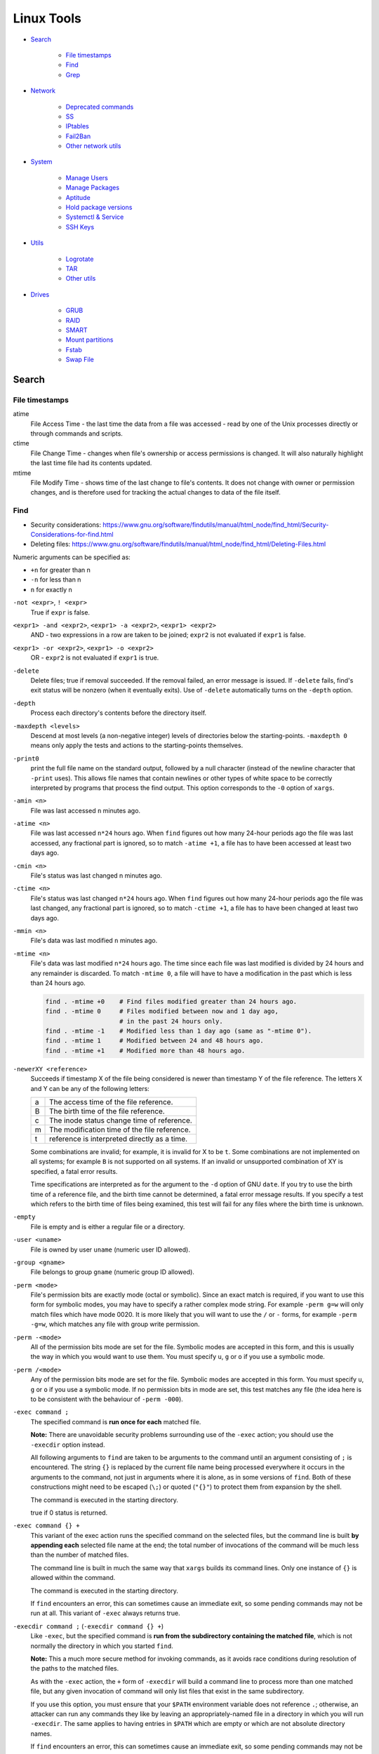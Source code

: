###############################################################################
 Linux Tools
###############################################################################

- `Search`_

    - `File timestamps`_
    - `Find`_
    - `Grep`_

- `Network`_

    - `Deprecated commands`_
    - `SS`_
    - `IPtables`_
    - `Fail2Ban`_
    - `Other network utils`_

- `System`_

    - `Manage Users`_
    - `Manage Packages`_
    - `Aptitude`_
    - `Hold package versions`_
    - `Systemctl & Service`_
    - `SSH Keys`_

- `Utils`_

    - `Logrotate`_
    - `TAR`_
    - `Other utils`_

- `Drives`_

    - `GRUB`_
    - `RAID`_
    - `SMART`_
    - `Mount partitions`_
    - `Fstab`_
    - `Swap File`_



===============================================================================
 Search
===============================================================================

File timestamps
-------------------------------------------------------------------------------

atime
    File Access Time - the last time the data from a file was accessed - read
    by one of the Unix processes directly or through commands and scripts.

ctime
    File Change Time - changes when file's ownership or access permissions is
    changed. It will also naturally highlight the last time file had its
    contents updated.

mtime
    File Modify Time - shows time of the last change to file's contents. It
    does not change with owner or permission changes, and is therefore used for
    tracking the actual changes to data of the file itself.


Find
-------------------------------------------------------------------------------

- Security considerations:
  https://www.gnu.org/software/findutils/manual/html_node/find_html/Security-Considerations-for-find.html
- Deleting files:
  https://www.gnu.org/software/findutils/manual/html_node/find_html/Deleting-Files.html

Numeric arguments can be specified as:

- ``+n`` for greater than n
- ``-n`` for less than n
- ``n`` for exactly n

``-not <expr>``, ``! <expr>``
    True if ``expr`` is false.

``<expr1> -and <expr2>``, ``<expr1> -a <expr2>``, ``<expr1> <expr2>``
    AND - two expressions in a row are taken to be joined; ``expr2`` is not
    evaluated if ``expr1`` is false.

``<expr1> -or <expr2>``, ``<expr1> -o <expr2>``
    OR - ``expr2`` is not evaluated if ``expr1`` is true.

``-delete``
    Delete files; true if removal succeeded. If the removal failed, an error
    message is issued. If ``-delete`` fails, find's exit status will be nonzero
    (when it eventually exits). Use of ``-delete`` automatically turns on the
    ``-depth`` option.

``-depth``
    Process each directory's contents before the directory itself.

``-maxdepth <levels>``
    Descend at most levels (a non-negative integer) levels of directories below
    the starting-points. ``-maxdepth 0`` means only apply the tests and actions
    to the starting-points themselves.

``-print0``
    print the full file name on the standard output, followed by a null
    character (instead of the newline character that ``-print``  uses). This
    allows file names that contain newlines or other types of white space to be
    correctly interpreted by programs that process the find output.  This
    option corresponds to the ``-0`` option of ``xargs``.

``-amin <n>``
    File was last accessed ``n`` minutes ago.

``-atime <n>``
    File was last accessed ``n*24`` hours ago.  When ``find`` figures out how
    many 24-hour periods ago the file was last accessed, any fractional part is
    ignored, so to match ``-atime +1``, a file has to have been accessed at
    least two days ago.

``-cmin <n>``
    File's status was last changed n minutes ago.

``-ctime <n>``
    File's status was last changed ``n*24`` hours ago.  When ``find`` figures out
    how many 24-hour periods ago the file was last changed, any fractional part
    is ignored, so to match ``-ctime +1``, a file has to have been changed at
    least two days ago.

``-mmin <n>``
    File's data was last modified ``n`` minutes ago.

``-mtime <n>``
    File's data was last modified ``n*24`` hours ago. The time since each file
    was last modified is divided by 24 hours and any remainder is discarded. To
    match ``-mtime 0``, a file will have to have a modification in the past
    which is less than 24 hours ago.

    .. code-block:: shell

        find . -mtime +0    # Find files modified greater than 24 hours ago.
        find . -mtime 0     # Files modified between now and 1 day ago,
                            # in the past 24 hours only.
        find . -mtime -1    # Modified less than 1 day ago (same as "-mtime 0").
        find . -mtime 1     # Modified between 24 and 48 hours ago.
        find . -mtime +1    # Modified more than 48 hours ago.

``-newerXY <reference>``
    Succeeds if timestamp X of the file being considered is newer than
    timestamp Y of the file reference. The letters X and Y can be any of the
    following letters:

    === =======================================================================
    a   The access time of the file reference.
    B   The birth time of the file reference.
    c   The inode status change time of reference.
    m   The modification time of the file reference.
    t   reference is interpreted directly as a time.
    === =======================================================================

    Some combinations are invalid; for example, it is invalid for X to be ``t``.
    Some combinations are not implemented on all systems; for example
    ``B`` is not supported on all systems. If an invalid or unsupported
    combination of XY is specified, a fatal error results.

    Time specifications are interpreted as for the argument to the ``-d``
    option of GNU ``date``. If you try to use the birth time of a reference
    file, and the birth time cannot be determined, a fatal error message
    results. If you specify a test which refers to the birth time of files
    being examined, this test will fail for any files where the birth time is
    unknown.

``-empty``
    File is empty and is either a regular file or a directory.

``-user <uname>``
    File is owned by user ``uname`` (numeric user ID allowed).

``-group <gname>``
    File belongs to group ``gname`` (numeric group ID allowed).

``-perm <mode>``
    File's permission bits are exactly mode (octal or symbolic). Since an exact
    match is required, if you want to use this form for symbolic modes, you may
    have to specify a rather complex mode string. For example ``-perm g=w``
    will only match files which have mode 0020. It is more likely that you
    will want to use the ``/`` or ``-`` forms, for example ``-perm -g=w``,
    which matches any file with group write permission.

``-perm -<mode>``
    All of the permission bits mode are set for the file. Symbolic modes are
    accepted in this form, and this is usually the way in which you would want
    to use them. You must specify ``u``, ``g`` or ``o`` if you use a symbolic
    mode.

``-perm /<mode>``
    Any of the permission bits mode are set for the file. Symbolic modes are
    accepted in this form. You must specify ``u``, ``g`` or ``o`` if you use
    a symbolic mode. If no permission bits in mode are set, this test matches
    any file (the idea here is to be consistent with the behaviour
    of ``-perm -000``).


``-exec command ;``
    The specified command is **run once for each** matched file.

    **Note:** There are unavoidable security problems surrounding use of the
    ``-exec`` action; you should use the ``-execdir`` option instead.

    All following arguments to ``find`` are taken to be arguments to the command
    until an argument consisting of ``;`` is encountered. The string ``{}`` is
    replaced by the current file name being processed everywhere it occurs in
    the arguments to the command, not just in arguments where it is alone, as
    in some versions of ``find``. Both of these constructions might need to be
    escaped (``\;``) or quoted (``"{}"``) to protect them from expansion by the
    shell.

    The command is executed in the starting directory.

    true if 0 status is returned.

``-exec command {} +``
    This variant of the exec action runs the specified command on the
    selected files, but the command line is built **by appending each**
    selected file name at the end; the total number of invocations of the
    command will be much less than the number of matched files.

    The command line is built in much the same way that ``xargs`` builds its
    command lines. Only one instance of ``{}`` is allowed within the command.

    The command is executed in the starting directory.

    If ``find`` encounters an error, this can sometimes cause an immediate exit, so
    some pending commands may not be run at all. This variant of ``-exec``
    always returns true.

``-execdir command ;`` (``-execdir command {} +``)
    Like ``-exec``, but the specified command is **run from the subdirectory
    containing the matched file**, which is not normally the directory in which
    you started ``find``.

    **Note:** This a much more secure method for invoking commands, as it
    avoids race conditions during resolution of the paths to the matched files.

    As with the ``-exec`` action, the ``+`` form of ``-execdir`` will build
    a command line to process more than one matched file, but any given
    invocation of command will only list files that exist in the same
    subdirectory.

    If you use this option, you must ensure that your ``$PATH`` environment
    variable does not reference ``.``; otherwise, an attacker can run any
    commands they like by leaving an appropriately-named file in a directory in
    which you will run ``-execdir``. The same applies to having entries in
    ``$PATH`` which are empty or which are not absolute directory names.

    If ``find`` encounters an error, this can sometimes cause an immediate exit, so
    some pending commands may not be run at all. The result of the action
    depends on whether the ``+`` or the ``;`` variant is being used; ``-execdir
    command {} +`` always returns true, while ``-execdir command {} ;`` returns
    true only if command returns 0.


**Examples**

Remove all cache dirs::

    $ find . -type d -name "__pycache__" -exec rm -rv "{}" +

Set permissions on all dirs/files::

    $ find . -type d -print0 | xargs -0 chmod 755
    $ find . -type f -print0 | xargs -0 chmod 644

Delete files which have been modified in the last 24h::

    $ find . -type f -name "*.sql.gz" -mtime 0 -delete
    $ find . -type f -name "*.sql.gz" -mtime -1 -delete

Find modified files in date range::

    $ find . -type f -newermt 2013-07-27 -not -newermt 2013-07-28
    $ find . -type f -newermt 2013-07-27 ! -newermt 2013-07-28

Search for files which have read/write permission by owner **and** group
**and** read by others, without regard to the presence of any extra permission
bits (for example the executable bit). This will match a file which has mode
0777::

    $ find . -perm -664

Same as above example, but **exact match** only. Files which meet these
criteria but have other permissions bits set (for example if someone can
execute the file) will not be matched::

    $ find . -perm 664

Search for files which are writable **by both** - their owner **and** their
group::

    $ find . -perm -220
    $ find . -perm -g+w,u+w

Search for files which are writable **by either** - their owner **or** their
group.  The files don't have to be writable by both to be matched, either will
do::

    $ find . -perm /220
    $ find . -perm /u+w,g+w
    $ find . -perm /u=w,g=w

To run a single command for each file found::

    $ find some/path/ ... -exec some_command "{}" \;

To run a single command on multiple files at once::

    $ find some/path/ ... -exec some_command "{}" +

To run multiple commands in sequence for each file found, where the second
command should only be run if the first command succeeds::

    $ find some/path/ ... -exec some_cmd "{}" \; -exec other_cmd "{}" \;


Grep
-------------------------------------------------------------------------------

``egrep``, ``fgrep`` and ``rgrep`` are **deprecated** and are the same as
``grep -E``,  ``grep -F``,  and  ``grep -r``.

Syntax::

    $ grep [OPTIONS] PATTERN [FILE...]

Matcher Selection:

-E, --extended-regexp
    Interpret pattern as an extended regular expression (ERE, see below).

-F, --fixed-strings
    Interpret pattern as a list of fixed strings (instead of regular
    expressions), separated by newlines, any of which is to be matched.

Matching Control:

-r, --recursive
    Read all files under each directory, recursively,  following  symbolic  links
    only if they are on the command line.  Note that if no file operand is given,
    grep searches the working directory.  This is equivalent to  the  -d  recurse
    option.
-i, --ignore-case
    Ignore case distinctions in both the PATTERN and the input files.
-o, --only-matching
    Print only the matched (non-empty) parts of a matching line, with  each  such
    part on a separate output line.
-s, --no-messages
    Suppress error messages about nonexistent or unreadable files.
-I  Process a binary file as if it did not contain matching data; this is equivalent
    to the --binary-files=without-match option.
-l, --files-with-matches
    Suppress normal output; instead print the name of each input file from  which
    output would normally have been printed. The scanning will stop on the first
    match.
-n, --line-number
    Prefix each line of output with the 1-based line number within its input file.

Basic vs Extended regular expressions:

    In basic regular expressions the meta-characters ``?``, ``+``, ``{}``,
    ``|``, ``()`` lose their special meaning; instead use the backslashed
    versions ``\?``, ``\+``, ``\{\}``, ``\|``, ``\(\)``.

Example of some differnce between basic, extended (``-E``) regexps & ``-e``
flag::

    $ grep 'aaa\|bbb\|ccc' some_file.txt
    $ grep -E 'aaa|bbb|ccc' some_file.txt
    $ grep -e 'aaa' -e 'bbb' -e 'ccc' some_file.txt


Find pattern in files content::

    $ grep -EriIns "some patten" /some/path
    $ grep -FriIns "some string" /some/path



===============================================================================
 Network
===============================================================================

Deprecated commands
-------------------------------------------------------------------------------

https://dougvitale.wordpress.com/2011/12/21/deprecated-linux-networking-commands-and-their-replacements/

==================== ==========================================================
Deprecated command   Replacement command(s)
-------------------- ----------------------------------------------------------
arp                  ip n (ip neighbor)
ifconfig             ip a (ip addr), ip link, ip -s (ip -stats)
iptunnel             ip tunnel
iwconfig             iw
nameif               ip link, ifrename
netstat              ss, ip route (for netstat-r), ip -s link (for netstat -i),
                     ip maddr (for netstat-g)
route                ip r (ip route)
==================== ==========================================================

Show / manipulate routing, devices, policy routing and tunnels. Show host’s
network stack  on the host::

    $ ip addr show
    $ ip a



SS
-------------------------------------------------------------------------------
Some examples: http://www.binarytides.com/linux-ss-command/

Show all TCP connection::

    $ ss -tnp | column -t

TCP listen::

    $ ss -tnpel | column -t
    $ watch -n 1 "ss -tnpel | column -t"

UDP all::

    $ ss -unpea | column -t

TCP/UDP all::

    $ ss -tunpea | column -t

All 80/443 connections::

    $ ss -tnp | egrep 'ESTAB.*:(80|443)' | column -t
    $ watch -n 1 "ss -tnp | egrep 'ESTAB.*:(80|443)' | column -t"



IPtables
-------------------------------------------------------------------------------

List all rules in all chains::

    $ sudo iptables -L -n

To attempt to delete every non-builtin (a user-defined) chain::

    $ sudo iptables -X

Delete all rules in all chains::

    $ sudo iptables -F

Show rule by number::

    $ sudo iptables -L -n --line-numbers
    $ sudo iptables -S INPUT <RULE_NUM>

Replce rule by number::

    $ sudo iptables -R INPUT <RULE_NUM> -p tcp --syn --dport 80 -m connlimit --connlimit-above 50 -j REJECT

Restrict the number of parallel connections to a server per client IP address
or client address block::

    $ sudo iptables -A INPUT -p tcp --syn --dport 25 -m connlimit --connlimit-above 5 -j REJECT

Drop all incoming from IP::

    $ sudo iptables -A INPUT -s 11.22.33.1 -j DROP

or from host::

    $ sudo iptables -A INPUT -s test.host.jp -j DROP

or from subnet::

    $ sudo iptables -A INPUT -s 11.22.33.0/24 -j DROP

Drop all incoming to 25 port & allow from only one IP::

    $ sudo iptables -A INPUT -p tcp --dport 25 -j DROP
    $ sudo iptables -A INPUT -s 11.22.33.1 -p tcp --dport 25 -j ACCEPT

Save rules::

    $ sudo iptables-save > /etc/iptables-rules.conf

Apply and ask if all ok::

    $ sudo iptables-apply /etc/iptables-rules.conf

Flush & restore::

    $ sudo iptables-restore < /etc/iptables-rules.conf

Add ``-n`` to not overwrite the previously written rules in the tables::

    $ sudo iptables-restore -n < /etc/iptables-rules.conf

Create script ``/etc/network/if-pre-up.d/iptables-rules-restore``:

.. code-block:: shell

    #!/bin/sh
    # -n tells to not flush previously written rules in the tables
    iptables-restore -n < /etc/iptables-rules.conf
    exit 0

Give script execute permissions::

    $ sudo chmod +x /etc/network/if-pre-up.d/iptables-rules-restore

List all available modules of iptables::

    $ ls /lib/modules/`uname -r`/kernel/net/netfilter/

List of extensions in the standard iptables distribution:

- http://ipset.netfilter.org/iptables-extensions.man.html
- http://manpages.ubuntu.com/manpages/xenial/man8/iptables-extensions.8.html



Fail2Ban
-------------------------------------------------------------------------------

Test regular expressions for fail2ban::

    $ fail2ban-regex [OPTIONS] <LOG> <REGEX> [IGNOREREGEX]
    $ fail2ban-regex /var/log/auth.log /etc/fail2ban/filter.d/sshd.conf
    $ fail2ban-regex /var/log/auth.log "Failed [-/\w]+ for .* from <HOST>"

Use ``-v`` for verbose output::

    $ fail2ban-regex -v /var/log/mail.log /etc/fail2ban/filter.d/smtp.conf



Other network utils
-------------------------------------------------------------------------------

iptraf
    Interactive Colorful IP LAN Monitor.

ifstat
    Report InterFace STATistics. ::

        $ ifstat -zntS

iftop
    Display bandwidth usage on an interface by host.

Test network::

    $ wget cachefly.cachefly.net/100mb.test -O /dev/null




===============================================================================
 System
===============================================================================

Manage Users
-------------------------------------------------------------------------------

Show current user::

    $ whoami

Show all users in system::

    $ getent passwd
    $ compgen -u

Show all groups in system::

    $ getent group
    $ compgen -g

Show what groups user is in::

    $ groups <user_name>

Add user to group::

    $ usermod -aG sudo <user_name>
    $ usermod -aG docker $(whoami)

Remove user from named group::

    $ sudo gpasswd -d <user_name> <group_name>



Manage Packages
-------------------------------------------------------------------------------

Install `.deb` package::

    $ sudo apt install /tmp/docker.deb

    # or alternative method:
    sudo dpkg --install /tmp/docker.deb
    sudo apt-get install -f

List all files installed to your system by some package::

    $ dpkg --listfiles <package_name>

Search installed package::

    $ dpkg --get-selections | grep <package_name>

List packages matching given pattern. If no package-name-pattern is given, list
all packages in /var/lib/dpkg/status, excluding the ones marked as
not-installed (i.e. those which have been previously purged). Normal shell
wildcard characters are allowed::

    $ dpkg --list
    $ dpkg --list "package-name-pattern"

The first three columns of the output show the desired **action**, the package
**status**, and **errors**, in that order.

Desired action:

======= ===================
u       Unknown
i       Install
h       Hold
r       Remove
p       Purge
======= ===================

Package status:

======= ===================
n       Not-installed
c       Config-files
H       Half-installed
U       Unpacked
F       Half-configured
W       Triggers-awaiting
t       Triggers-pending
i       Installed
======= ===================

Error flags:

======= ===================
<empty> (none)
R       Reinst-required
======= ===================

Frorce to remove package, but leave dependencies::

    $ sudo dpkg --remove --force-all <package_name>

Reconfigure an already installed package, It will ask configuration questions,
much like when the package was first installed::

    $ sudo dpkg-reconfigure <PACKAGE_NAME>

Upgrade one package::

    $ apt-get -sV --only-upgrade install <package_name>

Show dependencies of package::

    $ apt-cache depends <package_name>

Add an external APT repository to either ``/etc/apt/sources.list`` or a file in
``/etc/apt/sources.list.d/`` or removes an already existing repository::

    $ sudo add-apt-repository ppa:some_ppa/ppa
    $ sudo add-apt-repository --remove ppa:some_ppa/ppa

Removing a PPA means not only to disable the PPA, but also to downgrade any
packages you've upgraded from that PPA, to the version available in the
official Ubuntu repositories.

To find out the PPA to which a package belongs to::

    $ apt-cache policy <package_name>



Aptitude
-------------------------------------------------------------------------------

Options:

-P, --prompt          Always prompt for confirmation or actions
-D, --show-deps       Show the dependencies of automatically changed packages.
-V, --show-versions   Show which versions of packages will be installed.
-v, --verbose         Display extra information.
-s, --simulate        Simulate actions, but do not actually perform them.

List Legend:

=== ===========================================================================
i   Installed package
c   Package not installed, but package configuration remains on system
p   Purged from system
v   Virtual package
B   Broken package
u   Unpacked files, but package not yet configured
C   Half-configured - Configuration failed and requires fix
H   Half-installed - Removal failed and requires fix
=== ===========================================================================

Simulate install::

    $ sudo aptitude install -sPDVv <package_name>

Upgrade installed packages to their most recent version. Installed packages
will not be removed unless they are unused. Packages which are not currently
installed may be installed to resolve dependencies unless the
``--no-new-installs`` command-line option is supplied::

    $ sudo aptitude update
    $ sudo aptitude safe-upgrade -PDV

Remove old kernels::

    $ dpkg --list "*linux-*"
    $ sudo aptitude purge -PDVv linux-image-4.4.0-{31,34,36..38}-generic
    $ sudo aptitude purge -PDVv linux-image-extra-4.4.0-{31,34,36..38}-generic



Hold package versions
-------------------------------------------------------------------------------

Using dpkg, put a package on hold::

    $ echo "package hold" | sudo dpkg --set-selections

Remove the hold::

    $ echo "package install" | sudo dpkg --set-selections

Show the status of packages::

    $ dpkg --get-selections
    $ dpkg --get-selections | grep <package_name>

Using apt::

    $ sudo apt-mark hold <package_name>
    $ sudo apt-mark unhold <package_name>

Using aptitude::

    $ sudo aptitude hold <package_name>
    $ sudo aptitude unhold <package_name>



Systemctl & Service
-------------------------------------------------------------------------------

The ``service`` command is a wrapper script that allows system administrators
to start, stop and check the status of services without worrying too much
about the actual init system being used::

    $ service --status-all  # All services
    $ service nginx         # Show usage keywords

``systemctl`` control the systemd system and service manager::

    $ systemctl stop dovecot.socket
    $ systemctl mask dovecot.socket
    $ systemctl enable dovecot.service
    $ systemctl start dovecot.service
    $ systemctl status dovecot.service

Restarts a service only if it is running::

    $ systemctl try-restart name.service

Reloads configuration if it's possible::

    $ systemctl reload name.service

Try to reload but if it's not possible restarts the service::

    $ systemctl reload-or-restart name.service

To find out about a service status::

    $ systemctl status name.service
    $ systemctl is-active name.service      # running
    $ systemctl is-enabled name.service     # will be activated when booting
    $ systemctl is-failed name.service      # failed to load

Mask or unmask a service::

    $ systemctl mask name.service
    $ systemctl unmask name.service

Wen you mask a service it will be linked to /dev/null, so manually or
automatically other services can't active/enable it. (you should unmask it
first).



SSH Keys
-------------------------------------------------------------------------------

Generate keys::

    $ ssh-keygen -t rsa -b 4096 -f ~/.ssh/key_filename_rsa

Add key to ``~/.ssh/config``::

    Host short-alias
        HostName        full.server.name
        User            username-on-remote-machine
        IdentityFile    ~/.ssh/private_key_file

Transfer ``key_file.pub`` to target remote host.

Specify the identity file for connection::

    $ ssh -i ~/.ssh/private-key-file some-user@some.server.name

To use only the authentication identity and certificate files explicitly
configured in the ssh config files or passed on the ssh command-line set option
in ``/etc/ssh/ssh_config``::

    IdentitiesOnly yes




===============================================================================
 Utils
===============================================================================

Logrotate
-------------------------------------------------------------------------------

-v  Turn on verbose mode.
-d  Turns on debug mode and implies ``-v``. In debug mode, no changes will
    be made to the logs or to the logrotate state file.
-f  Tells logrotate to force the rotation, even if it doesn’t think
    this is necessary.

Test in debug mode::

    $ logrotate -fd /etc/logrotate.conf

Force rotate::

    $ logrotate -vf /etc/logrotate.conf



TAR
-------------------------------------------------------------------------------

-t, --list                      List the contents of an archive
-c, --create                    Create a new archive
-x, --extract, --get            Extract files from an archive
-C, --directory                 Change to directory DIR
-f, --file ARCHIVE              Use archive file or device ARCHIVE
-p, --same-permissions, --preserve-permissions
    Extract information about file permissions
-P, --absolute-names            Don't strip leading ``/`` from file names
--exclude=PATTERN               Exclude files, given as a PATTERN
--strip-components=NUMBER
    Strip NUMBER leading components from file names on extraction
-d, --diff, --compare           Find differences between archive and file system
-r, --append                    Append files to the end of an archive
-u, --update                    Only append files newer than copy in archive
-z, --gzip, --gunzip, --ungzip  Filter the archive through gzip
-v, --verbose                   Verbosely list files processed

List all files in archive verbosely::

    $ tar tvf /path/to/archive.tar

Add to archive::

    $ tar cpf archive.tar some/path/dir
    $ tar cpfz archive.tar.gz some/path/dir

Add files to archive without all path dirs::

    $ tar cpfz archive.tar.gz -C some/path/ dir
    $ tar cpfz archive.tar.gz -C some/path/dir .

Add files excpet some specific dirs::

    $ tar cpf arch.tar --exclude='dir/one/*' --exclude='dir/two/*' -C some/path/ dir

Extract files to a specific directory::

    $ tar xpf archive.tar -C some/path/
    $ tar xpf archive.tar.gz -C some/path/

Extact without first two levels of structure::

    $ tar --strip-components 2 -xpf archive.tar.gz -C some/path/



Other utils
-------------------------------------------------------------------------------

System info::

    $ inxi -F




===============================================================================
 Drives
===============================================================================

Filesystem space & inodes usage::

    $ df -h
    $ df -i

Lists information about all available or the specified block devices::

    $ lsblk

Show plugged disks info::

    $ sudo lshw -C disk

Show disks soft info::

    $ dmesg | grep sd

Show devices UUID::

    $ sudo blkid

``Parted`` is a partition manipulation program. To lists partition layout on
all block devices::

    $ sudo parted -l

``sfdisk`` display or manipulate a disk partition table. List the partitions of
all devices::

    $ sudo sfdisk -l

``gdisk`` (GPT fdisk) provides complete diagnostic of partition table type::

    $ sudo gdisk -l /dev/sda

Disk benchmark::

    $ sudo hdparm -tT /dev/sda

Wipe disk::

    $ sudo dd if=/dev/zero of=/dev/sda1 bs=1M
    $ sudo dd if=/dev/urandom of=/dev/sdX bs=512



GRUB
-------------------------------------------------------------------------------

The bootloader goes to the MBR of the disks, not to partitions. And since you
are running software raid which the OS creates, the bootloader would go to both
disks to the MBR (``/dev/sda`` and ``/dev/sdb``). If it was fakeraid or
hardware RAID, it would go onto the RAID device because the RAID device is the
whole disk anyway.

With software RAID, the parts of the RAID are partitions, and the bootloader
doesn't go to partitions (with some special exceptions).

If the system partitions are on a software RAID install GRUB2 on all disks
in the RAID::

    $ grub-install /dev/sda
    $ grub-install /dev/sdb

Show where grub installed::

    $ grub-probe -t device /boot/grub

Update grub after changes in ``/etc/default/grub``::

    $ sudo update-grub



RAID
-------------------------------------------------------------------------------

View the status of an array::

    $ sudo mdadm --detail /dev/md0

View the status of a disk in an array::

    $ sudo mdadm --examine /dev/sda1

If a disk fails and needs to be replaced:

.. code-block:: shell

    # mark subsequent devices a faulty
    $ sudo mdadm /dev/md0 --fail /dev/sda1

    # remove subsequent devices, which must not be active
    $ sudo mdadm /dev/md0 --remove /dev/sda1

    # hotadd subsequent devices to the array
    $ sudo mdadm /dev/md0 --add /dev/sda1

After the drive has been replaced and synced, grub will need to be installed::

    $ sudo grub-install /dev/md1

Sometimes a disk can change to a faulty state even though there is nothing
physically wrong with the drive. It is usually worthwhile to remove the drive
from the array then re-add it. This will cause the drive to re-sync with the
array. If the drive will not sync with the array, it is a good indication of
hardware failure.

The ``/proc/mdstat`` file contains useful information about the system's RAID
devices::

    $ cat /proc/mdstat

Watch the status of a syncing drive (Ctrl+c to stop)::

    $ watch -n1 cat /proc/mdstat



SMART
-------------------------------------------------------------------------------

Show device SMART health status::

    $ sudo smartctl -H /dev/sda

Display detailed SMART information for drive::

    $ sudo smartctl -a /dev/sda

View a drive's info::

    $ sudo smartctl -i /dev/sda

Run tests (the most useful is "long")::

    $ sudo smartctl -t short /dev/sda
    $ sudo smartctl -t conveyance /dev/sda
    $ sudo smartctl -t long /dev/sda

Test HDD for bad sectors::

    $ badblocks -v /dev/sdc > /tmp/bad-sdc.txt



Mount partitions
-------------------------------------------------------------------------------

View the system's physical information::

    $ sudo fdisk -l
    $ sudo sfdisk -l
    $ sudo parted -l

Show UUIDs::

    $ sudo blkid

Show all mounts::

    mount

View configuration file ``/etc/fstab``::

    $ cat /etc/fstab



Fstab
-------------------------------------------------------------------------------

https://help.ubuntu.com/community/Fstab

The configuration file /etc/fstab contains the necessary information to
automate the process of mounting partitions.

- Options for 'mount' and 'fstab' are similar.
- Partitions listed in fstab can be configured to automatically mount during
  the boot process.
- If a device/partition is not listed in fstab **only root** may mount the
  device/partition.
- Users may mount a device/partition if the device is in fstab with the proper
  options.

Syntax of a 'fstab' entry::

    [Device] [Mount Point] [File System Type] [Options] [Dump] [Pass]

[Device]
    The device/partition (by /dev location or UUID) that contain a file system.
    By default, Ubuntu now uses UUID to identify partitions::

        UUID=xxx.yyy.zzz

    Alternative ways to refer to partitions::

        LABEL=label
        Samba: //server/share
        NFS: server:/share
        SSHFS: sshfs#user@server:/share
        Device: /dev/sdxy (not recommended)

[Mount Point]
    The directory on your root file system (aka mount point) from which it will
    be possible to access the content of the device/partition (note: swap has
    no mount point). Mount points should not have spaces in the names.

    A mount point is a location on your directory tree to mount the partition.
    The default location is /media although you may use alternate locations
    such as /mnt or your home directory. You may use any name you wish for the
    mount point, but you must create the mount point before you mount the
    partition.

[File System Type]
    You may either use auto or specify a file system. Auto will attempt to
    automatically detect the file system of the target file system and in
    general works well. In general auto is used for removable devices and
    a specific file system or network protocol for network shares.

    - auto
    - vfat - used for FAT partitions.
    - ntfs, ntfs-3g - used for ntfs partitions.
    - ext4, ext3, ext2, jfs, reiserfs, etc.
    - udf,iso9660 - for CD/DVD.
    - swap

[Options]
    Mount options of access to the device/partition (see the man mount). You
    may use "defaults" here and some typical options may include
    ``defaults = rw, suid, dev, exec, auto, nouser, and async``.

    http://manpages.ubuntu.com/manpages/zesty/en/man8/mount.8.html

[Dump]
    Enable or disable backing up of the device/partition (the command dump).
    This field is usually set to ``0``, which disables it. This field sets
    whether the backup utility dump will backup file system. If set to ``0``
    file system ignored, ``1`` file system is backed up.

[Pass Num]
    Controls the order in which fsck checks the device/partition for errors at
    boot time. The root device should be ``1``. Other partitions should be
    ``2``, or ``0`` to disable checking.

    You may also "tune" or set the frequency of file checks (default is every
    30 mounts) but in general these checks are designed to maintain the
    integrity of your file system and thus you should strongly consider keeping
    the default settings.

Examples::

    # FAT16 and FAT32
    /dev/hda2 /media/data1 vfat defaults,user,exec,uid=1000,gid=100,umask=000 0 0
    /dev/sdb1 /media/data2 vfat defaults,user,dmask=027,fmask=137 0 0

    # NTFS, this example is perfect for a Windows partition.
    /dev/hda2 /media/windows ntfs-3g defaults,locale=en_US.utf8 0 0

    # For a list of locales available on your system, run
    locale -a



Swap File
-------------------------------------------------------------------------------

Create file in root, fast, but work only on ext4, xfs etc::

    $ fallocate -l 2G /swapfile

Manual, can exhaust memory, so set bs < free memory::

    $ sudo dd if=/dev/zero of=/swapfile bs=512M count=4

Check created file::

    ls -lh /swapfile

Set secure permissions::

    $ sudo chmod 600 /swapfile

Set up the swap space & enable swap::

    $ sudo mkswap /swapfile
    $ sudo swapon /swapfile

Check system reports swap::

    $ sudo swapon -s
    $ free -h

Make the swap file permanent add to ``/etc/fstab`` line::

    /swapfile none swap sw 0 0

Some tuning of swap can be made in ``/proc/sys/vm/swappiness``. Some guys is
recommended set it to «10». In case of ``swappiness=1`` - minimum swappiness
without disabling it entirely.  ``swappiness=100`` - tells the kernel to
aggressively swap processes out of physical memory and move them to swap cache.

To set the swappiness to a different value::

    $ sudo sysctl vm.swappiness=10

This setting will persist until the next reboot. To set this value
automatically at restart add the line directly to ``/etc/sysctl.conf`` file:

    vm.swappiness=10

or to the new end-user file ``60-*.conf`` at ``/etc/sysctl.d/``.

The RAM which is not occupied by running programs is used as disk cache, by
decreasing swappiness, you increase the chance of a program not to be swapped
out, but at the same time decrease the size of disk cache, which can make disk
access slower. **So the effects of this setting on the actual performance are not
that straightforward**.

